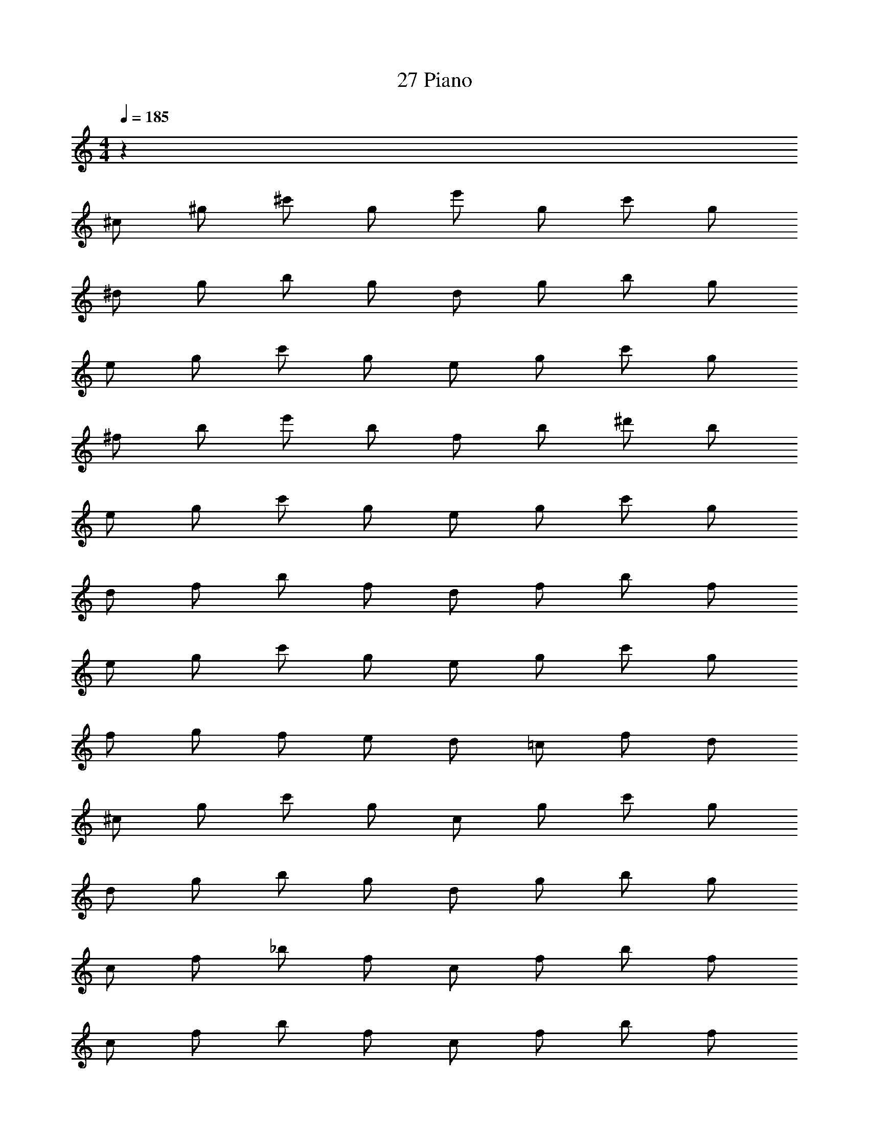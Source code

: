 X: 1
T: 27 Piano
Z: ABC Generated by Starbound Composer v0.8.7
L: 1/4
M: 4/4
Q: 1/4=185
K: C
z168 
^c/ ^g/ ^c'/ g/ e'/ g/ c'/ g/ 
^d/ g/ b/ g/ d/ g/ b/ g/ 
e/ g/ c'/ g/ e/ g/ c'/ g/ 
^f/ b/ e'/ b/ f/ b/ ^d'/ b/ 
e/ g/ c'/ g/ e/ g/ c'/ g/ 
d/ f/ b/ f/ d/ f/ b/ f/ 
e/ g/ c'/ g/ e/ g/ c'/ g/ 
f/ g/ f/ e/ d/ =c/ f/ d/ 
^c/ g/ c'/ g/ c/ g/ c'/ g/ 
d/ g/ b/ g/ d/ g/ b/ g/ 
c/ f/ _b/ f/ c/ f/ b/ f/ 
c/ f/ b/ f/ c/ f/ b/ f/ 
f/ a/ c'/ a/ f/ a/ c'/ a/ 
d/ g/ c'/ g/ d/ g/ c'/ g/ 
f/ =b/ d'/ b/ f/ b/ d'/ b/ 
f2 B2 
g/4 e/4 c/4 ^G/4 E/4 ^C/4 z/ c/4 G/4 E/4 C/4 e'/4 b/4 g/4 e/4 
e'/4 b/4 ^g'/4 e'/4 b/4 g/4 e/4 c/4 c'/4 g/4 e/4 c/4 g/4 e/4 G/4 C/4 
a/4 f/4 A/4 ^F/4 C/4 B,/4 =d'/4 a/4 f/4 c/4 A/4 F/4 ^f'/4 d'/4 a/4 f/4 z/ 
a'/4 f'/4 c'/4 a/4 f/4 c/4 d'/4 b/4 f/4 c/4 a/4 f/4 c/4 A/4 g/4 e/4 
c/4 G/4 z/ c'/4 a/4 g/4 e/4 G/4 E/4 e'/4 b/4 g/4 e/4 z/ 
a'/4 f'/4 f'/4 a/4 f/4 e/4 c'/4 a/4 f/4 c/4 g/4 e/4 c/4 G/4 a/4 f/4 
A/4 F/4 E/4 C/4 d'/4 a/4 f/4 c/4 A/4 F/4 f'/4 d'/4 a/4 f/4 z/ 
a'/4 f'/4 c'/4 a/4 f/4 c/4 d'/4 b/4 f/4 c/4 a/4 f/4 c/4 A/4 z64 
c/ g/ c'/ g/ e'/ g/ c'/ g/ 
d/ g/ b/ g/ d/ g/ b/ g/ 
e/ g/ c'/ g/ e/ g/ c'/ g/ 
f/ b/ e'/ b/ f/ b/ ^d'/ b/ 
e/ g/ c'/ g/ e/ g/ c'/ g/ 
d/ f/ b/ f/ d/ f/ b/ f/ 
e/ g/ c'/ g/ e/ g/ c'/ g/ 
f/ g/ f/ e/ d/ =c/ f/ d/ 
^c/ g/ c'/ g/ c/ g/ c'/ g/ 
d/ g/ b/ g/ d/ g/ b/ g/ 
c/ f/ _b/ f/ c/ f/ b/ f/ 
c/ f/ b/ f/ c/ f/ b/ f/ 
f/ a/ c'/ a/ f/ a/ c'/ a/ 
d/ g/ c'/ g/ d/ g/ c'/ g/ 
f/ =b/ d'/ b/ f/ b/ d'/ b/ 
[^D/d/] [D/d/] z [B/b/] [B/b/] z 
G/4 c/4 e/4 g/4 c'/4 e'/4 g'/4 b'/4 ^c''/4 b'/4 g'/4 e'/4 c'/4 g/4 e/4 c/4 
G/4 c/4 e/4 g/4 c'/4 e'/4 g'/4 b'/4 c''/4 b'/4 g'/4 e'/4 c'/4 g/4 e/4 c/4 
F/4 B/4 d/4 f/4 a/4 c'/4 e'/4 g'/4 b'/4 g'/4 d'/4 b/4 f/4 c/4 B/4 F/4 
F/4 B/4 d/4 f/4 a/4 c'/4 e'/4 g'/4 b'/4 g'/4 d'/4 b/4 f/4 c/4 B/4 F/4 
F/4 A/4 c/4 e/4 f/4 c'/4 e'/4 f'/4 _b'/4 f'/4 e'/4 c'/4 f/4 e/4 c/4 A/4 
F/4 A/4 c/4 e/4 f/4 c'/4 e'/4 f'/4 b'/4 f'/4 e'/4 c'/4 f/4 e/4 c/4 A/4 
D/4 F/4 A/4 d/4 f/4 a/4 c'/4 e'/4 a'/4 f'/4 c'/4 a/4 f/4 d/4 A/4 F/4 
D/4 F/4 A/4 d/4 f/4 a/4 c'/4 e'/4 a'/4 f'/4 c'/4 a/4 f/4 d/4 A/4 F/4 
E/4 c/4 e/4 g/4 c'/4 e'/4 g'/4 =b'/4 c''/4 b'/4 g'/4 e'/4 c'/4 g/4 e/4 c/4 
E/4 c/4 e/4 g/4 c'/4 e'/4 g'/4 b'/4 c''/4 b'/4 g'/4 e'/4 c'/4 g/4 e/4 c/4 
F/4 B/4 d/4 f/4 a/4 c'/4 e'/4 g'/4 b'/4 g'/4 d'/4 b/4 f/4 c/4 B/4 F/4 
F/4 B/4 d/4 f/4 a/4 c'/4 e'/4 g'/4 b'/4 g'/4 d'/4 b/4 f/4 c/4 B/4 F/4 
F/4 A/4 d/4 f/4 a/4 c'/4 e'/4 a'/4 ^d''/4 a'/4 e'/4 c'/4 a/4 f/4 d/4 A/4 
F/4 A/4 d/4 f/4 a/4 c'/4 e'/4 a'/4 d''/4 a'/4 e'/4 c'/4 a/4 f/4 d/4 A/4 
A/4 c/4 e/4 g/4 b/4 d'/4 f'/4 a'/4 c''/4 a'/4 f'/4 d'/4 b/4 g/4 e/4 c/4 
A/4 c/4 e/4 g/4 b/4 d'/4 f'/4 a'/4 =c''/4 a'/4 f'/4 d'/4 b/4 g/4 e/4 c/4 z368 
c/ g/ c'/ g/ e'/ g/ c'/ g/ 
d/ g/ b/ g/ d/ g/ b/ g/ 
e/ g/ c'/ g/ e/ g/ c'/ g/ 
f/ b/ e'/ b/ f/ b/ d'/ b/ 
e/ g/ c'/ g/ e/ g/ c'/ g/ 
d/ f/ b/ f/ d/ f/ b/ f/ 
e/ g/ c'/ g/ e/ g/ c'/ g/ 
f/ g/ f/ e/ d/ =c/ f/ d/ 
^c/ g/ c'/ g/ c/ g/ c'/ g/ 
d/ g/ b/ g/ d/ g/ b/ g/ 
c/ f/ _b/ f/ c/ f/ b/ f/ 
c/ f/ b/ f/ c/ f/ b/ f/ 
f/ a/ c'/ a/ f/ a/ c'/ a/ 
d/ g/ c'/ g/ d/ g/ c'/ g/ 
f/ =b/ d'/ b/ f/ b/ d'/ b/ 
f2 B2 
g/4 e/4 c/4 G/4 E/4 C/4 z/ c/4 G/4 E/4 C/4 e'/4 b/4 g/4 e/4 
e'/4 b/4 g'/4 e'/4 b/4 g/4 e/4 c/4 c'/4 g/4 e/4 c/4 g/4 e/4 G/4 C/4 
a/4 f/4 A/4 F/4 C/4 B,/4 =d'/4 a/4 f/4 c/4 A/4 F/4 f'/4 d'/4 a/4 f/4 z/ 
a'/4 f'/4 c'/4 a/4 f/4 c/4 d'/4 b/4 f/4 c/4 a/4 f/4 c/4 A/4 g/4 e/4 
c/4 G/4 z/ c'/4 a/4 g/4 e/4 G/4 E/4 e'/4 b/4 g/4 e/4 z/ 
a'/4 f'/4 f'/4 a/4 f/4 e/4 c'/4 a/4 f/4 c/4 g/4 e/4 c/4 G/4 a/4 f/4 
A/4 F/4 E/4 C/4 d'/4 a/4 f/4 c/4 A/4 F/4 f'/4 d'/4 a/4 f/4 z/ 
a'/4 f'/4 c'/4 a/4 f/4 c/4 d'/4 b/4 f/4 c/4 a/4 f/4 c/4 A/4 z64 
c/ g/ c'/ g/ e'/ g/ c'/ g/ 
d/ g/ b/ g/ d/ g/ b/ g/ 
e/ g/ c'/ g/ e/ g/ c'/ g/ 
f/ b/ e'/ b/ f/ b/ ^d'/ b/ 
e/ g/ c'/ g/ e/ g/ c'/ g/ 
d/ f/ b/ f/ d/ f/ b/ f/ 
e/ g/ c'/ g/ e/ g/ c'/ g/ 
f/ g/ f/ e/ d/ =c/ f/ d/ 
^c/ g/ c'/ g/ c/ g/ c'/ g/ 
d/ g/ b/ g/ d/ g/ b/ g/ 
c/ f/ _b/ f/ c/ f/ b/ f/ 
c/ f/ b/ f/ c/ f/ b/ f/ 
f/ a/ c'/ a/ f/ a/ c'/ a/ 
d/ g/ c'/ g/ d/ g/ c'/ g/ 
f/ =b/ d'/ b/ f/ b/ d'/ b/ 
[D/d/] [D/d/] z [B/b/] [B/b/] z 
G/4 c/4 e/4 g/4 c'/4 e'/4 g'/4 b'/4 ^c''/4 b'/4 g'/4 e'/4 c'/4 g/4 e/4 c/4 
G/4 c/4 e/4 g/4 c'/4 e'/4 g'/4 b'/4 c''/4 b'/4 g'/4 e'/4 c'/4 g/4 e/4 c/4 
F/4 B/4 d/4 f/4 a/4 c'/4 e'/4 g'/4 b'/4 g'/4 d'/4 b/4 f/4 c/4 B/4 F/4 
F/4 B/4 d/4 f/4 a/4 c'/4 e'/4 g'/4 b'/4 g'/4 d'/4 b/4 f/4 c/4 B/4 F/4 
F/4 A/4 c/4 e/4 f/4 c'/4 e'/4 f'/4 _b'/4 f'/4 e'/4 c'/4 f/4 e/4 c/4 A/4 
F/4 A/4 c/4 e/4 f/4 c'/4 e'/4 f'/4 b'/4 f'/4 e'/4 c'/4 f/4 e/4 c/4 A/4 
D/4 F/4 A/4 d/4 f/4 a/4 c'/4 e'/4 a'/4 f'/4 c'/4 a/4 f/4 d/4 A/4 F/4 
D/4 F/4 A/4 d/4 f/4 a/4 c'/4 e'/4 a'/4 f'/4 c'/4 a/4 f/4 d/4 A/4 F/4 
E/4 c/4 e/4 g/4 c'/4 e'/4 g'/4 =b'/4 c''/4 b'/4 g'/4 e'/4 c'/4 g/4 e/4 c/4 
E/4 c/4 e/4 g/4 c'/4 e'/4 g'/4 b'/4 c''/4 b'/4 g'/4 e'/4 c'/4 g/4 e/4 c/4 
F/4 B/4 d/4 f/4 a/4 c'/4 e'/4 g'/4 b'/4 g'/4 d'/4 b/4 f/4 c/4 B/4 F/4 
F/4 B/4 d/4 f/4 a/4 c'/4 e'/4 g'/4 b'/4 g'/4 d'/4 b/4 f/4 c/4 B/4 F/4 
F/4 A/4 d/4 f/4 a/4 c'/4 e'/4 a'/4 d''/4 a'/4 e'/4 c'/4 a/4 f/4 d/4 A/4 
F/4 A/4 d/4 f/4 a/4 c'/4 e'/4 a'/4 d''/4 a'/4 e'/4 c'/4 a/4 f/4 d/4 A/4 
A/4 c/4 e/4 g/4 b/4 d'/4 f'/4 a'/4 c''/4 a'/4 f'/4 d'/4 b/4 g/4 e/4 c/4 
A/4 c/4 e/4 g/4 b/4 d'/4 f'/4 a'/4 =c''/4 a'/4 f'/4 d'/4 b/4 g/4 e/4 c/4 
